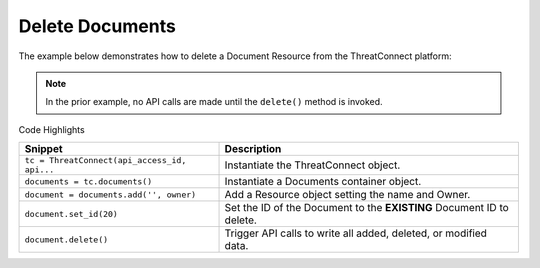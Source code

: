 Delete Documents
^^^^^^^^^^^^^^^^

The example below demonstrates how to delete a Document Resource from the
ThreatConnect platform:

.. code-block:: python
    :linenos:
    :emphasize-lines: 9-12,15-16

    ...

    tc = ThreatConnect(api_access_id, api_secret_key, api_default_org, api_base_url)

    # instantiate Documents container
    documents = tc.documents()

    owner = 'Example Community'
    # create an empty Document
    document = documents.add('', owner)
    # set the ID of the new Document to the ID of the Document you would like to delete
    document.set_id(123456)

    try:
        # delete the Document
        document.delete()
    except RuntimeError as e:
        print(e)
        sys.exit(1)

.. note:: In the prior example, no API calls are made until the ``delete()`` method is invoked.

Code Highlights

+----------------------------------------------+-----------------------------------------------------------------------+
| Snippet                                      | Description                                                           |
+==============================================+=======================================================================+
| ``tc = ThreatConnect(api_access_id, api...`` | Instantiate the ThreatConnect object.                                 |
+----------------------------------------------+-----------------------------------------------------------------------+
| ``documents = tc.documents()``               | Instantiate a Documents container object.                             |
+----------------------------------------------+-----------------------------------------------------------------------+
| ``document = documents.add('', owner)``      | Add a Resource object setting the name and Owner.                     |
+----------------------------------------------+-----------------------------------------------------------------------+
| ``document.set_id(20)``                      | Set the ID of the Document to the **EXISTING** Document ID to delete. |
+----------------------------------------------+-----------------------------------------------------------------------+
| ``document.delete()``                        | Trigger API calls to write all added, deleted, or modified data.      |
+----------------------------------------------+-----------------------------------------------------------------------+
